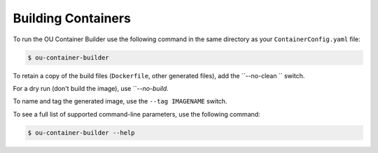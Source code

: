 Building Containers
===================

To run the OU Container Builder use the following command in the same directory as your ``ContainerConfig.yaml`` file:

.. sourcecode:: console

    $ ou-container-builder

To retain a copy of the build files (``Dockerfile``, other generated files), add the ``--no-clean `` switch.

For a dry run (don't build the image), use ```--no-build`.

To name and tag the generated image, use the ``--tag IMAGENAME`` switch.

To see a full list of supported command-line parameters, use the following command:

.. sourcecode:: console

    $ ou-container-builder --help
